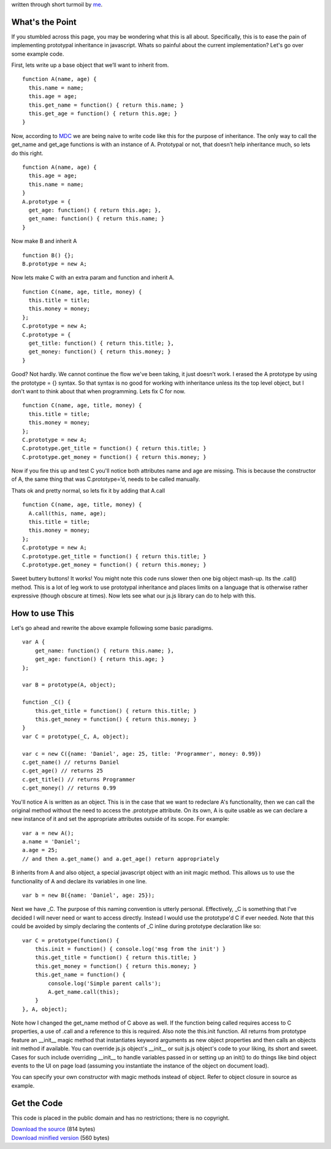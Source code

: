 written through short turmoil by `me <mailto:dasacc22@gmail.com>`_.

What's the Point
================
If you stumbled across this page, you may be wondering what this is all about. Specifically, this is to ease the pain of implementing prototypal inheritance in javascript. Whats so painful about the current implementation? Let's go over some example code.

First, lets write up a base object that we’ll want to inherit from.

::
  
  function A(name, age) {
    this.name = name;
    this.age = age;
    this.get_name = function() { return this.name; }
    this.get_age = function() { return this.age; }
  }

Now, according to `MDC <https://developer.mozilla.org/en/JavaScript>`_ we are being naive to write code like this for the purpose of inheritance. The only way to call the get_name and get_age functions is with an instance of A. Prototypal or not, that doesn’t help inheritance much, so lets do this right.

::

  function A(name, age) {
    this.age = age;
    this.name = name;
  }
  A.prototype = {
    get_age: function() { return this.age; },
    get_name: function() { return this.name; }
  }

Now make B and inherit A

::

  function B() {};
  B.prototype = new A;

Now lets make C with an extra param and function and inherit A.

::

  function C(name, age, title, money) {
    this.title = title;
    this.money = money;
  };
  C.prototype = new A;
  C.prototype = {
    get_title: function() { return this.title; },
    get_money: function() { return this.money; }
  }

Good? Not hardly. We cannot continue the flow we've been taking, it just doesn’t work. I erased the A prototype by using the prototype = {} syntax. So that syntax is no good for working with inheritance unless its the top level object, but I don't want to think about that when programming. Lets fix C for now.

::
  
  function C(name, age, title, money) {
    this.title = title;
    this.money = money;
  };
  C.prototype = new A;
  C.prototype.get_title = function() { return this.title; }
  C.prototype.get_money = function() { return this.money; }

Now if you fire this up and test C you'll notice both attributes name and age are missing. This is because the constructor of A, the same thing that was C.prototype=’d, needs to be called manually.

Thats ok and pretty normal, so lets fix it by adding that A.call

::
  
  function C(name, age, title, money) {
    A.call(this, name, age);
    this.title = title;
    this.money = money;
  };
  C.prototype = new A;
  C.prototype.get_title = function() { return this.title; }
  C.prototype.get_money = function() { return this.money; }

Sweet buttery buttons! It works! You might note this code runs slower then one big object mash-up. Its the .call() method. This is a lot of leg work to use prototypal inheritance and places limits on a language that is otherwise rather expressive (though obscure at times). Now lets see what our js.js library can do to help with this.

How to use This
===============
Let's go ahead and rewrite the above example following some basic paradigms.

::
  
  var A {
      get_name: function() { return this.name; },
      get_age: function() { return this.age; }
  };
  
  var B = prototype(A, object);
  
  function _C() {
      this.get_title = function() { return this.title; }
      this.get_money = function() { return this.money; }
  }
  var C = prototype(_C, A, object);
  
  var c = new C({name: 'Daniel', age: 25, title: 'Programmer', money: 0.99})
  c.get_name() // returns Daniel
  c.get_age() // returns 25
  c.get_title() // returns Programmer
  c.get_money() // returns 0.99

You'll notice A is written as an object. This is in the case that we want to redeclare A's functionality, then we can call the original method without the need to access the .prototype attribute. On its own, A is quite usable as we can declare a new instance of it and set the appropriate attributes outside of its scope. For example:

::
  
  var a = new A();
  a.name = 'Daniel';
  a.age = 25;
  // and then a.get_name() and a.get_age() return appropriately

B inherits from A and also object, a special javascript object with an init magic method. This allows us to use the functionality of A and declare its variables in one line.

::
  
  var b = new B({name: 'Daniel', age: 25});

Next we have _C. The purpose of this naming convention is utterly personal. Effectively, _C is something that I've decided I will never need or want to access directly. Instead I would use the prototype'd C if ever needed. Note that this could be avoided by simply declaring the contents of _C inline during prototype declaration like so:

::
  
  var C = prototype(function() {
      this.init = function() { console.log('msg from the init') }
      this.get_title = function() { return this.title; }
      this.get_money = function() { return this.money; }
      this.get_name = function() {
          console.log('Simple parent calls');
          A.get_name.call(this);
      }
  }, A, object);

Note how I changed the get_name method of C above as well. If the function being called requires access to C properties, a use of .call and a reference to this is required. Also note the this.init function. All returns from prototype feature an __init__ magic method that instantiates keyword arguments as new object properties and then calls an objects init method if available. You can override js.js object's __init__ or suit js.js object's code to your liking, its short and sweet. Cases for such include overriding __init__ to handle variables passed in or setting up an init() to do things like bind object events to the UI on page load (assuming you instantiate the instance of the object on document load).

You can specify your own constructor with magic methods instead of object. Refer to object closure in source as example.

Get the Code
============
This code is placed in the public domain and has no restrictions; there is no copyright.
 
| `Download the source <http://github.com/dasacc22/js.js/raw/master/js.js>`_ (814 bytes)
| `Download minified version <http://github.com/dasacc22/js.js/raw/master/js.min.js>`_ (560 bytes)
